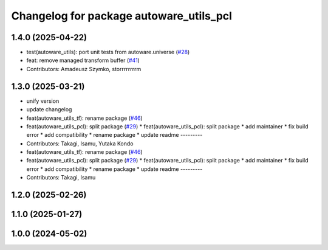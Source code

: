 ^^^^^^^^^^^^^^^^^^^^^^^^^^^^^^^^^^^^^^^^
Changelog for package autoware_utils_pcl
^^^^^^^^^^^^^^^^^^^^^^^^^^^^^^^^^^^^^^^^

1.4.0 (2025-04-22)
------------------
* test(autoware_utils): port unit tests from autoware.universe (`#28 <https://github.com/autowarefoundation/autoware_utils/issues/28>`_)
* feat: remove managed transform buffer (`#41 <https://github.com/autowarefoundation/autoware_utils/issues/41>`_)
* Contributors: Amadeusz Szymko, storrrrrrrrm

1.3.0 (2025-03-21)
------------------
* unify version
* update changelog
* feat(autoware_utils_tf): rename package (`#46 <https://github.com/autowarefoundation/autoware_utils/issues/46>`_)
* feat(autoware_utils_pcl): split package (`#29 <https://github.com/autowarefoundation/autoware_utils/issues/29>`_)
  * feat(autoware_utils_pcl): split package
  * add maintainer
  * fix build error
  * add compatibility
  * rename package
  * update readme
  ---------
* Contributors: Takagi, Isamu, Yutaka Kondo

* feat(autoware_utils_tf): rename package (`#46 <https://github.com/autowarefoundation/autoware_utils/issues/46>`_)
* feat(autoware_utils_pcl): split package (`#29 <https://github.com/autowarefoundation/autoware_utils/issues/29>`_)
  * feat(autoware_utils_pcl): split package
  * add maintainer
  * fix build error
  * add compatibility
  * rename package
  * update readme
  ---------
* Contributors: Takagi, Isamu

1.2.0 (2025-02-26)
------------------

1.1.0 (2025-01-27)
------------------

1.0.0 (2024-05-02)
------------------
